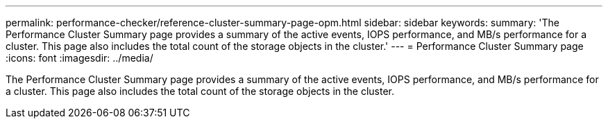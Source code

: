 ---
permalink: performance-checker/reference-cluster-summary-page-opm.html
sidebar: sidebar
keywords: 
summary: 'The Performance Cluster Summary page provides a summary of the active events, IOPS performance, and MB/s performance for a cluster. This page also includes the total count of the storage objects in the cluster.'
---
= Performance Cluster Summary page
:icons: font
:imagesdir: ../media/

[.lead]
The Performance Cluster Summary page provides a summary of the active events, IOPS performance, and MB/s performance for a cluster. This page also includes the total count of the storage objects in the cluster.

